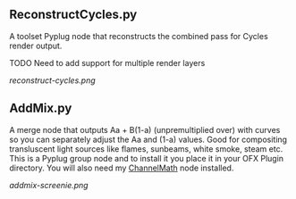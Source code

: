 ** ReconstructCycles.py
A toolset Pyplug node that reconstructs the combined pass for Cycles render output. 

TODO Need to add support for multiple render layers

#+CAPTION: ReconstructCycles in action
[[reconstruct-cycles.png]]

** AddMix.py
A merge node that outputs Aa + B(1-a) (unpremultiplied over) with curves so you can separately adjust the Aa and (1-a) values. Good for compositing transluscent light sources like flames, sunbeams, white smoke, steam etc. This is a Pyplug group node and to install it you place it in your OFX Plugin directory. You will also need my [[https://github.com/nicholascarroll/openfx-misc/releases][ChannelMath]] node installed.
#+CAPTION: AddMix in action
[[addmix-screenie.png]]

